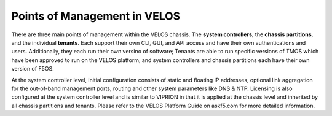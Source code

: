 =============================
Points of Management in VELOS
=============================

There are three main points of management within the VELOS chassis. The **system controllers**, the **chassis partitions**, and the individual **tenants**. Each support their own CLI, GUI, and API access and have their own authentications and users. Additionally, they each run their own versino of software; Tenants are able to run specific versions of TMOS which have been approved to run on the VELOS platform, and system controllers and chassis partitions each have their own version of F5OS.

.. image:: images/velos_points_of_management/image1.png
  :align: center
  :scale: 40%

At the system controller level, initial configuration consists of static and floating IP addresses, optional link aggregation for the out-of-band management ports, routing and other system parameters like DNS & NTP. Licensing is also configured at the system controller level and is similar to VIPRION in that it is applied at the chassis level and inherited by all chassis partitions and tenants.  Please refer to the VELOS Platform Guide on askf5.com for more detailed information.

  
